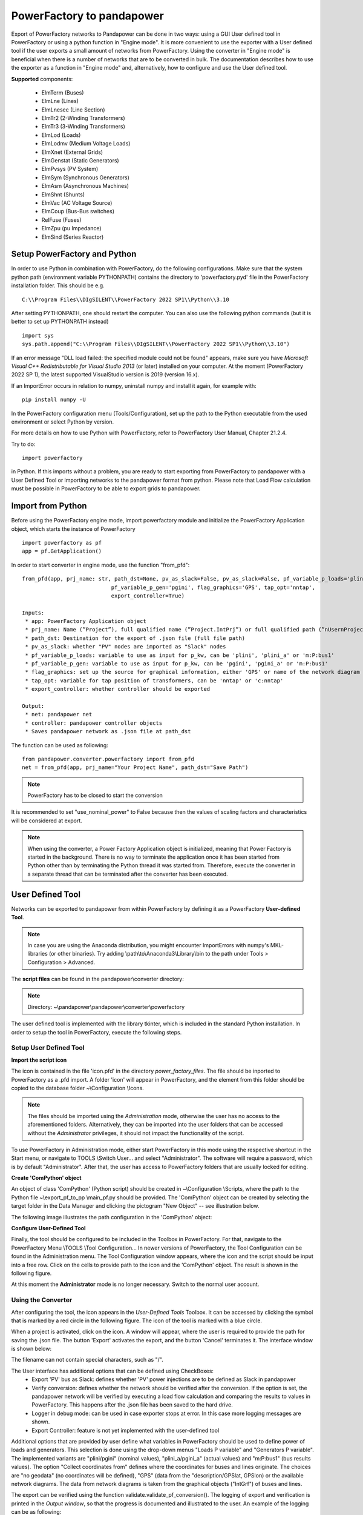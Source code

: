 ===================================================
PowerFactory to pandapower 
===================================================

Export of PowerFactory networks to Pandapower can be done in two ways: using a GUI User defined tool in PowerFactory or using a python function in "Engine mode".
It is more convenient to use the exporter with a User defined tool if the user exports a small amount of networks from PowerFactory.
Using the converter in "Engine mode" is beneficial when there is a number of networks that are to be converted in bulk.
The documentation describes how to use the exporter as a function in "Engine mode" and, alternatively, how to configure and use the User defined tool.

**Supported** components:

 - ElmTerm (Buses)
 - ElmLne (Lines)
 - ElmLnesec (Line Section)
 - ElmTr2 (2-Winding Transformers)
 - ElmTr3 (3-Winding Transformers)
 - ElmLod (Loads)
 - ElmLodmv (Medium Voltage Loads)
 - ElmXnet (External Grids)
 - ElmGenstat (Static Generators)
 - ElmPvsys (PV System)
 - ElmSym (Synchronous Generators)
 - ElmAsm (Asynchronous Machines)
 - ElmShnt (Shunts)
 - ElmVac (AC Voltage Source)
 - ElmCoup (Bus-Bus switches)
 - RelFuse (Fuses)
 - ElmZpu (pu Impedance)
 - ElmSind (Series Reactor)

 
Setup PowerFactory and Python
=====================================

In order to use Python in combination with PowerFactory, do the following configurations.
Make sure that the system python path (environment variable PYTHONPATH) contains the directory to
'powerfactory.pyd' file in the PowerFactory installation folder. This should be e.g. ::

    C:\\Program Files\\DIgSILENT\\PowerFactory 2022 SP1\\Python\\3.10

After setting PYTHONPATH, one should restart the computer.
You can also use the following python commands (but it is better to set up PYTHONPATH instead) ::

    import sys
    sys.path.append("C:\\Program Files\\DIgSILENT\\PowerFactory 2022 SP1\\Python\\3.10")

If an error message "DLL load failed: the specified module could not be found" appears, make sure
you have *Microsoft Visual C++ Redistributable for Visual Studio 2013* (or later) installed on your computer.
At the moment (PowerFactory 2022 SP 1), the latest supported VisualStudio version is 2019 (version 16.x).

If an ImportError occurs in relation to numpy, uninstall numpy and install it again, for example with: ::

    pip install numpy -U


In the PowerFactory configuration menu (Tools/Configuration), set up the path to the Python executable from the
used environment or select Python by version.

For more details on how to use Python with PowerFactory, refer to PowerFactory User Manual, Chapter 21.2.4.
 
Try to do: ::

    import powerfactory
    
in Python. If this imports without a problem, you are ready to start exporting from PowerFactory to pandapower with a
User Defined Tool or importing networks to the pandapower format from python.
Please note that Load Flow calculation must be possible in PowerFactory to be able to export grids to pandapower.


Import from Python
=====================================

Before using the PowerFactory engine mode, import powerfactory module and initialize the PowerFactory Application
object, which starts the instance of PowerFactory ::

    import powerfactory as pf
    app = pf.GetApplication()

In order to start converter in engine mode, use the function "from_pfd": ::

    from_pfd(app, prj_name: str, path_dst=None, pv_as_slack=False, pv_as_slack=False, pf_variable_p_loads='plini',
                                pf_variable_p_gen='pgini', flag_graphics='GPS', tap_opt='nntap',
                                export_controller=True)

    Inputs:
     * app: PowerFactory Application object
     * prj_name: Name (”Project”), full qualified name (”Project.IntPrj”) or full qualified path (”nUsernProject.IntPrj”) of a project.
     * path_dst: Destination for the export of .json file (full file path)
     * pv_as_slack: whether "PV" nodes are imported as "Slack" nodes
     * pf_variable_p_loads: variable to use as input for p_kw, can be 'plini', 'plini_a' or 'm:P:bus1'
     * pf_variable_p_gen: variable to use as input for p_kw, can be 'pgini', 'pgini_a' or 'm:P:bus1'
     * flag_graphics: set up the source for graphical information, either 'GPS' or name of the network diagram in PowerFactory
     * tap_opt: variable for tap position of transformers, can be 'nntap' or 'c:nntap'
     * export_controller: whether controller should be exported

    Output:
     * net: pandapower net
     * controller: pandapower controller objects
     * Saves pandapower network as .json file at path_dst

The function can be used as following: ::

    from pandapower.converter.powerfactory import from_pfd
    net = from_pfd(app, prj_name="Your Project Name", path_dst="Save Path")

.. Note:: PowerFactory has to be closed to start the conversion
         
It is recommended to set "use_nominal_power" to False because then the values of scaling factors and characteristics
will be considered at export.

.. Note:: When using the converter, a Power Factory Application object is initialized, meaning that Power Factory is started in the background. There is no way to terminate the application once it has been started from Python other than by terminating the Python thread it was started from. Therefore, execute the converter in a separate thread that can be terminated after the converter has been executed.


User Defined Tool
=====================================

Networks can be exported to pandapower from within PowerFactory by defining it as a PowerFactory **User-defined Tool**.

.. Note:: In case you are using the Anaconda distribution, you might encounter ImportErrors with numpy's MKL-libraries (or other binaries). Try adding \\path\\to\\Anaconda3\\Library\\bin to the path under Tools > Configuration > Advanced.

The **script files** can be found in the pandapower\\converter directory:

.. Note:: Directory: ~\\pandapower\\pandapower\\converter\\powerfactory


The user defined tool is implemented with the library tkinter, which is included in the standard Python installation.
In order to setup the tool in PowerFactory, execute the following steps.

Setup User Defined Tool
------------------------

**Import the script icon**

The icon is contained in the file 'icon.pfd' in the directory *power_factory_files*. The file should be inported to
PowerFactory as a .pfd import. A folder 'icon' will appear in PowerFactory, and the element from this folder should be
copied to the database folder ~\\Configuration \\Icons.

.. image:: /doc/pics/converter/export_pf_to_pp/import_icon.png
        :height: 337px
        :width: 584px
        :scale: 80%
        :alt: Import icon.pfd to PowerFactory and copy the object 'IntIcon' to the folder \\Configuration \\Icons
        :align: center

.. Note:: The files should be imported using the *Administration* mode, otherwise the user has no access to the aforementioned folders. Alternatively, they can be imported into the user folders that can be accessed without the *Administrator* privileges, it should not impact the functionality of the script.

To use PowerFactory in Administration mode, either start PowerFactory in this mode using the 
respective shortcut in the Start menu, or navigate to TOOLS \\Switch User... and select
"Administrator". The software will require a password, which is by default "Administrator".
After that, the user has access to PowerFactory folders that are usually locked for editing.

**Create 'ComPython' object**

An object of class 'ComPython' (Python script) should be created in ~\\Configuration \\Scripts, 
where the path to the Python file ~\\export_pf_to_pp \\main_pf.py should be provided.
The 'ComPython' object can be created by selecting the target folder in the Data Manager and
clicking the pictogram "New Object" -- see illustration below.

.. image:: /doc/pics/converter/export_pf_to_pp/new_object.png
        :height: 502px
        :width: 792px
        :scale: 50%
        :alt: Create an object 'ComPython' in the folder \\Configuration \\Scripts
        :align: center

The following image illustrates the path configuration in the 'ComPython' object:


.. image:: /doc/pics/converter/export_pf_to_pp/com_python.png
        :height: 638px
        :width: 992px
        :scale: 50%
        :alt: Create an object 'ComPython' in the folder \\Configuration \\Scripts
        :align: center

**Configure User-Defined Tool**

Finally, the tool should be configured to be included in the Toolbox in PowerFactory. For that, navigate to the
PowerFactory Menu \\TOOLS \\Tool Configuration...
In newer versions of PowerFactory, the Tool Configuration can be found in the Administration menu.
The Tool Configuration window appears, where the icon and the script should be input into a free row.
Click on the cells to provide path to the icon and the 'ComPython' object. The result is shown in the following figure.

.. image:: /doc/pics/converter/export_pf_to_pp/configure_tool.png
        :height: 516px
        :width: 1102px
        :scale: 80%
        :alt: Configure the tool and the icon to appear in the toolbox
        :align: center

At this moment the **Administrator** mode is no longer necessary. Switch to the normal user account.

Using the Converter
--------------------
After configuring the tool, the icon appears in the *User-Defined Tools* Toolbox. It can be accessed by clicking the
symbol that is marked by a red circle in the following figure. The icon of the tool is marked with a blue circle.

.. image:: /doc/pics/converter/export_pf_to_pp/toolbox.png
        :height: 63px
        :width: 509px
        :scale: 80%
        :alt: User defined Tool with an icon
        :align: center

When a project is activated, click on the icon. A window will appear, where the user is required to provide the path
for saving the .json file. The button 'Export' activates the export, and the button 'Cancel' terminates it.
The interface window is shown below:


.. image:: /doc/pics/converter/export_pf_to_pp/interface.png
        :height: 194px
        :width: 707px
        :scale: 100%
        :alt: User interface
        :align: center

The filename can not contain special characters, such as "/".

The User interface has additional options that can be defined using CheckBoxes:
 * Export 'PV' bus as Slack: defines whether 'PV' power injections are to be defined as Slack in pandapower
 * Verify conversion: defines whether the network should be verified after the conversion. If the option is set, the
   pandapower network will be verified by executing a load flow calculation and comparing the results to values in
   PowerFactory. This happens after the .json file has been saved to the hard drive.
 * Logger in debug mode: can be used in case exporter stops at error. In this case more logging messages are shown.
 * Export Controller: feature is not yet implemented with the user-defined tool

Additional options that are provided by user define what variables in PowerFactory should be used to define power of
loads and generators. This selection is done using the drop-down menus "Loads P variable" and "Generators P variable".
The implemented variants are "plini/pgini" (nominal values), "plini_a/pgini_a" (actual values) and
"m:P:bus1" (bus results values).
The option "Collect coordinates from" defines where the coordinates for buses and lines originate.
The choices are "no geodata" (no coordinates will be defined), "GPS" (data from the "description/GPSlat, GPSlon) or
the available network diagrams. The data from network diagrams is taken from the graphical objects ("IntGrf") of
buses and lines.

The export can be verified using the function validate.validate_pf_conversion().
The logging of export and verification is printed in the *Output window*, so that the progress is documented and
illustrated to the user. An example of the logging can be as following:

Log output
----------

DIgSI/info - Python Script 'pp_export' started

| [2016/11/14 18:34:52] DIgSI/info - the destination directory is: <C:/pp_projects/test>
| [2016/11/14 18:34:52] DIgSI/info - gathering network elements
| [2016/11/14 18:34:52] DIgSI/info - applying unit settings
| [2016/11/14 18:34:54] DIgSI/info - collecting network elements
| [2016/11/14 18:34:54] DIgSI/info - running load flow calculation
| [2016/11/14 18:34:54] DIgSI/info - starting import to PandaPower
| [2016/11/14 18:34:54] DIgSI/info - creating grid Summary Grid
| [2016/11/14 18:34:54] DIgSI/info - imported 4 buses
| [2016/11/14 18:34:54] DIgSI/info - imported 1 external grids
| [2016/11/14 18:34:54] DIgSI/info - imported 2 loads
| [2016/11/14 18:34:54] DIgSI/info - imported 1 mv loads
| [2016/11/14 18:34:54] DIgSI/info - imported 1 trafos
| [2016/11/14 18:34:54] DIgSI/info - imported 1 impedances
| [2016/11/14 18:34:54] DIgSI/info - imported 2 lines
| [2016/11/14 18:34:54] DIgSI/info - created net and controller
| [2016/11/14 18:34:54] DIgSI/info - saving file to: <C:/pp_projects/test/test.json>
| [2016/11/14 18:34:54] DIgSI/info - exported net:

This pandapower network includes the following parameter tables:
    - gen (1 elements)
    - switch (10 elements)
    - load (3 elements)
    - bus (13 elements)
    - trafo (1 elements)
    - line (13 elements)
    - bus_geodata (13 elements)
    - sgen (1 elements)
    - impedance (1 elements)
    - line_geodata (13 elements)

and the following results tables:
    - res_load (3 elements)
    - res_gen (1 elements)
    - res_bus (4 elements)
    - res_sgen (1 elements)
    - res_trafo (1 elements)
    - res_line (13 elements)

DIgSI/info - Python Script 'pp_export' successfully executed
